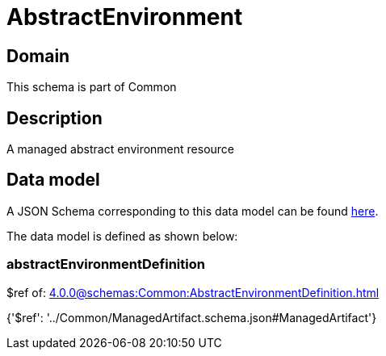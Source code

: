 = AbstractEnvironment

[#domain]
== Domain

This schema is part of Common

[#description]
== Description

A managed abstract environment resource


[#data_model]
== Data model

A JSON Schema corresponding to this data model can be found https://tmforum.org[here].

The data model is defined as shown below:


=== abstractEnvironmentDefinition
$ref of: xref:4.0.0@schemas:Common:AbstractEnvironmentDefinition.adoc[]


{&#x27;$ref&#x27;: &#x27;../Common/ManagedArtifact.schema.json#ManagedArtifact&#x27;}